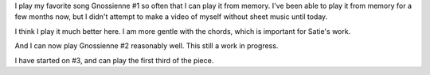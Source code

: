 .. title: More Gnossiennes
.. slug: more-gnossiennes
.. date: 2015-05-31 22:28:57 UTC-04:00
.. tags: piano
.. category: 
.. link: 
.. description: 
.. type: text

I play my favorite song Gnossienne #1 so often that I can play it from memory. I've been able to play it from memory for a few months now, but I didn't attempt to make a video of myself without sheet music until today.

I think I play it much better here. I am more gentle with the chords, which is important for Satie's work.

.. youtube:: Fcujty_cl8A

And I can now play Gnossienne #2 reasonably well. This still a work in progress.

.. youtube:: ISHISg2HYyU

I have started on #3, and can play the first third of the piece.

